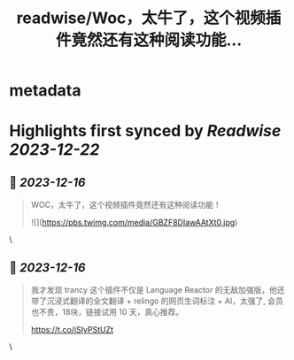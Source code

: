 :PROPERTIES:
:title: readwise/Woc，太牛了，这个视频插件竟然还有这种阅读功能...
:END:


* metadata
:PROPERTIES:
:author: [[sis_nonacosa on Twitter]]
:full-title: "Woc，太牛了，这个视频插件竟然还有这种阅读功能..."
:category: [[tweets]]
:url: https://twitter.com/sis_nonacosa/status/1735651994294165596
:image-url: https://pbs.twimg.com/profile_images/1531291672436699137/027gBxEE.jpg
:END:

* Highlights first synced by [[Readwise]] [[2023-12-22]]
** 📌 [[2023-12-16]]
#+BEGIN_QUOTE
WOC，太牛了，这个视频插件竟然还有这种阅读功能！ 

![](https://pbs.twimg.com/media/GBZF8DIawAAtXt0.jpg) 
#+END_QUOTE\
** 📌 [[2023-12-16]]
#+BEGIN_QUOTE
我才发现 trancy 这个插件不仅是 Language Reactor 的无敌加强版，他还带了沉浸式翻译的全文翻译 + relingo 的网页生词标注 + AI，太强了, 会员也不贵，18块，链接试用 10 天，真心推荐。

https://t.co/iSIyPStUZt 
#+END_QUOTE\